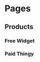 * Pages
  :PROPERTIES:
  :COLUMNS:  %30ITEM %10Access %10Cost
  :END:
** Products
   :PROPERTIES:
   :Access:   All
   :END:
*** Free Widget
    :PROPERTIES:
    :Access:   All
    :END:
*** Paid Thingy
    :PROPERTIES:
    :Access:   Paid
    :Cost:     30
    :END:
